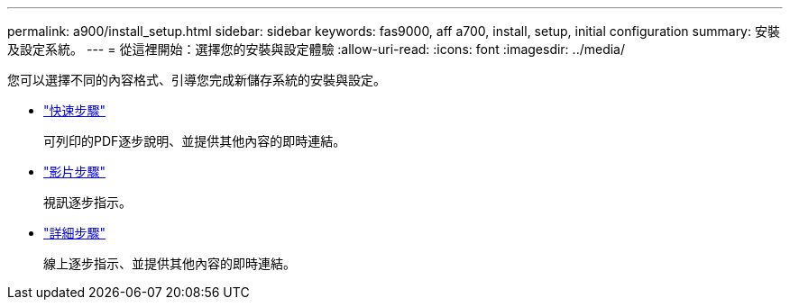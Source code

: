 ---
permalink: a900/install_setup.html 
sidebar: sidebar 
keywords: fas9000, aff a700, install, setup, initial configuration 
summary: 安裝及設定系統。 
---
= 從這裡開始：選擇您的安裝與設定體驗
:allow-uri-read: 
:icons: font
:imagesdir: ../media/


[role="lead"]
您可以選擇不同的內容格式、引導您完成新儲存系統的安裝與設定。

* link:../a900/install_quick_guide.html["快速步驟"^]
+
可列印的PDF逐步說明、並提供其他內容的即時連結。

* link:../a900/install_videos.html["影片步驟"^]
+
視訊逐步指示。

* link:../a900/install_detailed_guide.html["詳細步驟"^]
+
線上逐步指示、並提供其他內容的即時連結。


